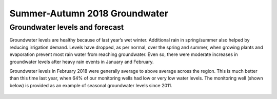 Summer-Autumn 2018 Groundwater
================================

.. raw:: html
   :file: bokeh_html/fresh_gw_map_2018-03-02.html

Groundwater levels and forecast
--------------------------------
Groundwater levels are healthy because of last year’s wet winter. Additional rain in spring/summer also helped by reducing irrigation demand. Levels have dropped, as per normal, over the spring and summer, when growing plants and evaporation prevent most rain water from reaching groundwater. Even so, there were moderate increases in groundwater levels after heavy rain events in January and February.

Groundwater levels in February 2018 were generally average to above average across the region. This is much better than this time last year, when 64% of our monitoring wells had low or very low water levels. The monitoring well (shown below) is provided as an example of seasonal groundwater levels since 2011.

.. figure:: img/west_melton_gw.png
   :alt: west melton groundwater levels

	 *Groundwater depth below surface in a West Melton monitoring well.*
